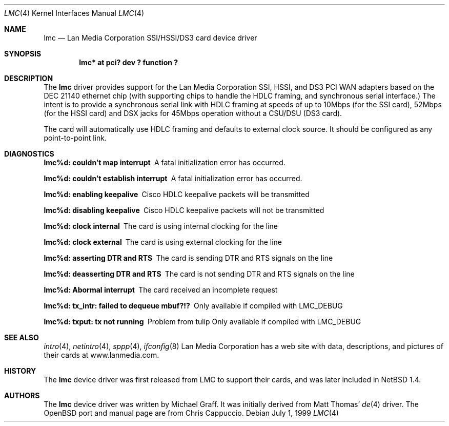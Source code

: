 .\"
.\" Copyright (c) 1999 Chris Cappuccio
.\"
.\" All rights reserved.
.\"
.\" Redistribution and use in source and binary forms, with or without
.\" modification, are permitted provided that the following conditions
.\" are met:
.\" 1. Redistributions of source code must retain the above copyright
.\"    notice, this list of conditions and the following disclaimer.
.\" 2. Redistributions in binary form must reproduce the above copyright
.\"    notice, this list of conditions and the following disclaimer in the
.\"    documentation and/or other materials provided with the distribution.
.\"
.\" THIS SOFTWARE IS PROVIDED BY THE DEVELOPERS ``AS IS'' AND ANY EXPRESS OR
.\" IMPLIED WARRANTIES, INCLUDING, BUT NOT LIMITED TO, THE IMPLIED WARRANTIES
.\" OF MERCHANTABILITY AND FITNESS FOR A PARTICULAR PURPOSE ARE DISCLAIMED.
.\" IN NO EVENT SHALL THE DEVELOPERS BE LIABLE FOR ANY DIRECT, INDIRECT,
.\" INCIDENTAL, SPECIAL, EXEMPLARY, OR CONSEQUENTIAL DAMAGES (INCLUDING, BUT
.\" NOT LIMITED TO, PROCUREMENT OF SUBSTITUTE GOODS OR SERVICES; LOSS OF USE,
.\" DATA, OR PROFITS; OR BUSINESS INTERRUPTION) HOWEVER CAUSED AND ON ANY
.\" THEORY OF LIABILITY, WHETHER IN CONTRACT, STRICT LIABILITY, OR TORT
.\" (INCLUDING NEGLIGENCE OR OTHERWISE) ARISING IN ANY WAY OUT OF THE USE OF
.\" THIS SOFTWARE, EVEN IF ADVISED OF THE POSSIBILITY OF SUCH DAMAGE.
.\"
.Dd July 1, 1999
.Dt LMC 4
.Os
.Sh NAME
.Nm lmc
.Nd
Lan Media Corporation SSI/HSSI/DS3 card device driver
.Sh SYNOPSIS
.Cd "lmc* at pci? dev ? function ?"
.Sh DESCRIPTION
The
.Nm
driver provides support for the Lan Media Corporation SSI, HSSI, and DS3 PCI
WAN adapters based on the DEC 21140 ethernet chip (with supporting
chips to handle the HDLC framing, and synchronous serial interface.)  The intent
is to provide a synchronous serial link with HDLC framing at speeds
of up to 10Mbps (for the SSI card), 52Mbps (for the HSSI card) and DSX jacks
for 45Mbps operation without a CSU/DSU (DS3 card).
.Pp
The card will automatically use HDLC framing and defaults to external clock source.  It should be configured as any point-to-point link.
.Pp
.Sh DIAGNOSTICS
.Bl -diag
.It "lmc%d: couldn't map interrupt"
A fatal initialization error has occurred.
.It "lmc%d: couldn't establish interrupt"
A fatal initialization error has occurred.
.It "lmc%d: enabling keepalive"
Cisco HDLC keepalive packets will be transmitted
.It "lmc%d: disabling keepalive"
Cisco HDLC keepalive packets will not be transmitted
.It "lmc%d: clock internal"
The card is using internal clocking for the line
.It "lmc%d: clock external"
The card is using external clocking for the line
.It "lmc%d: asserting DTR and RTS"
The card is sending DTR and RTS signals on the line
.It "lmc%d: deasserting DTR and RTS"
The card is not sending DTR and RTS signals on the line
.It "lmc%d: Abormal interrupt"
The card received an incomplete request
.It "lmc%d: tx_intr: failed to dequeue mbuf?!?"
Only available if compiled with LMC_DEBUG
.It "lmc%d: txput: tx not running"
Problem from tulip
Only available if compiled with LMC_DEBUG
.El
.Sh SEE ALSO
.Xr intro 4 ,
.Xr netintro 4 , 
.Xr sppp 4 ,
.Xr ifconfig 8
Lan Media Corporation has a web site with data, descriptions, and pictures
of their cards at www.lanmedia.com.
.Sh HISTORY
The
.Nm
device driver was first released from LMC to support their cards,
and was later included in NetBSD 1.4. 
.Sh AUTHORS
The
.Nm
device driver was written by Michael Graff.  It was initially
derived from Matt Thomas'
.Xr de 4
driver.
The OpenBSD port and manual page are from Chris Cappuccio.

